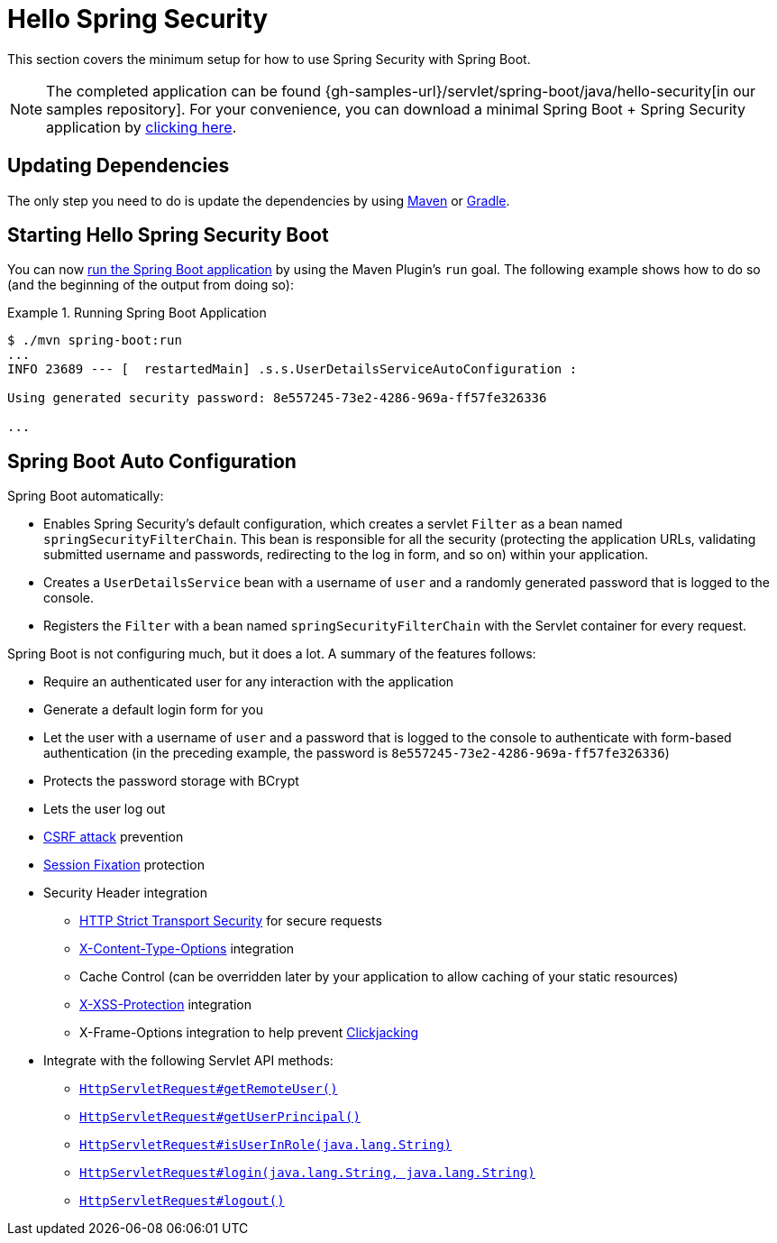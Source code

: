 [[servlet-hello]]
= Hello Spring Security

This section covers the minimum setup for how to use Spring Security with Spring Boot.

[NOTE]
====
The completed application can be found {gh-samples-url}/servlet/spring-boot/java/hello-security[in our samples repository].
For your convenience, you can download a minimal Spring Boot + Spring Security application by https://start.spring.io/starter.zip?type=maven-project&language=java&packaging=jar&jvmVersion=1.8&groupId=example&artifactId=hello-security&name=hello-security&description=Hello%20Security&packageName=example.hello-security&dependencies=web,security[clicking here].
====

[[servlet-hello-dependencies]]
== Updating Dependencies

The only step you need to do is update the dependencies by using <<getting-maven-boot,Maven>> or <<getting-gradle-boot,Gradle>>.

[[servlet-hello-starting]]
== Starting Hello Spring Security Boot

You can now https://docs.spring.io/spring-boot/docs/current/reference/htmlsingle/#using-boot-running-with-the-maven-plugin[run the Spring Boot application] by using the Maven Plugin's `run` goal.
The following example shows how to do so (and the beginning of the output from doing so):

.Running Spring Boot Application
====
[source,bash]
----
$ ./mvn spring-boot:run
...
INFO 23689 --- [  restartedMain] .s.s.UserDetailsServiceAutoConfiguration :

Using generated security password: 8e557245-73e2-4286-969a-ff57fe326336

...
----
====


[[servlet-hello-auto-configuration]]
== Spring Boot Auto Configuration

// FIXME: Link to relevant portions of documentation
// FIXME: Link to Spring Boot's Security Auto configuration classes
// FIXME: Add a links for what user's should do next

Spring Boot automatically:

* Enables Spring Security's default configuration, which creates a servlet `Filter` as a bean named `springSecurityFilterChain`.
This bean is responsible for all the security (protecting the application URLs, validating submitted username and passwords, redirecting to the log in form, and so on) within your application.
* Creates a `UserDetailsService` bean with a username of `user` and a randomly generated password that is logged to the console.
* Registers the `Filter` with a bean named `springSecurityFilterChain` with the Servlet container for every request.

Spring Boot is not configuring much, but it does a lot.
A summary of the features follows:

* Require an authenticated user for any interaction with the application
* Generate a default login form for you
* Let the user with a username of `user` and a password that is logged to the console to authenticate with form-based authentication (in the preceding example, the password is `8e557245-73e2-4286-969a-ff57fe326336`)
* Protects the password storage with BCrypt
* Lets the user log out
* https://en.wikipedia.org/wiki/Cross-site_request_forgery[CSRF attack] prevention
* https://en.wikipedia.org/wiki/Session_fixation[Session Fixation] protection
* Security Header integration
** https://en.wikipedia.org/wiki/HTTP_Strict_Transport_Security[HTTP Strict Transport Security] for secure requests
** https://msdn.microsoft.com/en-us/library/ie/gg622941(v=vs.85).aspx[X-Content-Type-Options] integration
** Cache Control (can be overridden later by your application to allow caching of your static resources)
** https://msdn.microsoft.com/en-us/library/dd565647(v=vs.85).aspx[X-XSS-Protection] integration
** X-Frame-Options integration to help prevent https://en.wikipedia.org/wiki/Clickjacking[Clickjacking]
* Integrate with the following Servlet API methods:
** https://docs.oracle.com/javaee/6/api/javax/servlet/http/HttpServletRequest.html#getRemoteUser()[`HttpServletRequest#getRemoteUser()`]
** https://docs.oracle.com/javaee/6/api/javax/servlet/http/HttpServletRequest.html#getUserPrincipal()[`HttpServletRequest#getUserPrincipal()`]
** https://docs.oracle.com/javaee/6/api/javax/servlet/http/HttpServletRequest.html#isUserInRole(java.lang.String)[`HttpServletRequest#isUserInRole(java.lang.String)`]
** https://docs.oracle.com/javaee/6/api/javax/servlet/http/HttpServletRequest.html#login(java.lang.String,%20java.lang.String)[`HttpServletRequest#login(java.lang.String, java.lang.String)`]
** https://docs.oracle.com/javaee/6/api/javax/servlet/http/HttpServletRequest.html#logout()[`HttpServletRequest#logout()`]


